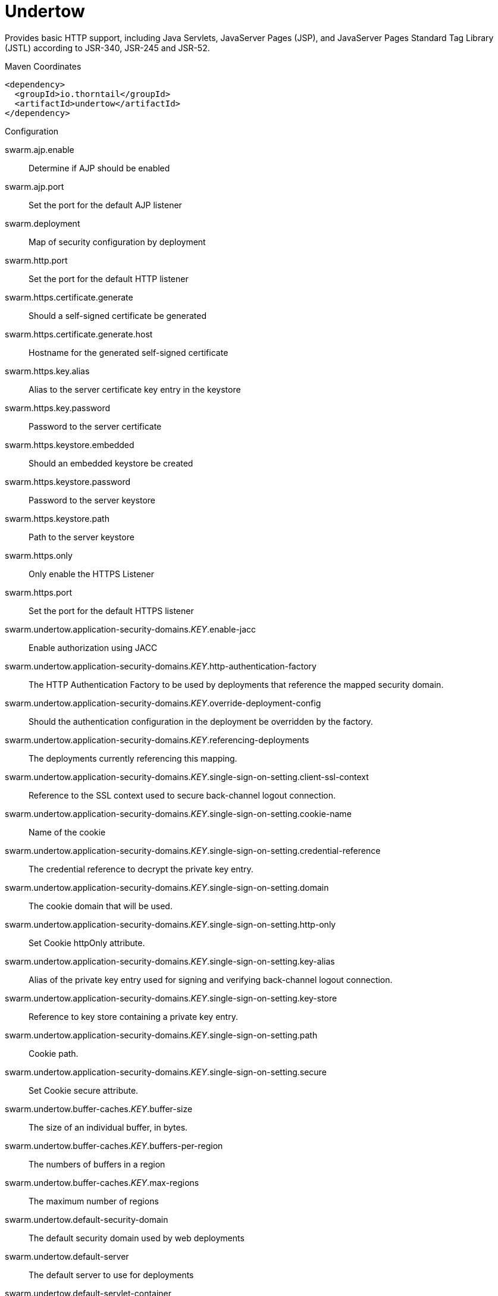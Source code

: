 = Undertow

Provides basic HTTP support, including Java Servlets, JavaServer Pages (JSP),
and JavaServer Pages Standard Tag Library (JSTL) according to JSR-340, JSR-245
and JSR-52.


.Maven Coordinates
[source,xml]
----
<dependency>
  <groupId>io.thorntail</groupId>
  <artifactId>undertow</artifactId>
</dependency>
----

.Configuration

swarm.ajp.enable:: 
Determine if AJP should be enabled

swarm.ajp.port:: 
Set the port for the default AJP listener

swarm.deployment:: 
Map of security configuration by deployment

swarm.http.port:: 
Set the port for the default HTTP listener

swarm.https.certificate.generate:: 
Should a self-signed certificate be generated

swarm.https.certificate.generate.host:: 
Hostname for the generated self-signed certificate

swarm.https.key.alias:: 
Alias to the server certificate key entry in the keystore

swarm.https.key.password:: 
Password to the server certificate

swarm.https.keystore.embedded:: 
Should an embedded keystore be created

swarm.https.keystore.password:: 
Password to the server keystore

swarm.https.keystore.path:: 
Path to the server keystore

swarm.https.only:: 
Only enable the HTTPS  Listener

swarm.https.port:: 
Set the port for the default HTTPS listener

swarm.undertow.application-security-domains._KEY_.enable-jacc:: 
Enable authorization using JACC

swarm.undertow.application-security-domains._KEY_.http-authentication-factory:: 
The HTTP Authentication Factory to be used by deployments that reference the mapped security domain.

swarm.undertow.application-security-domains._KEY_.override-deployment-config:: 
Should the authentication configuration in the deployment be overridden by the factory.

swarm.undertow.application-security-domains._KEY_.referencing-deployments:: 
The deployments currently referencing this mapping.

swarm.undertow.application-security-domains._KEY_.single-sign-on-setting.client-ssl-context:: 
Reference to the SSL context used to secure back-channel logout connection.

swarm.undertow.application-security-domains._KEY_.single-sign-on-setting.cookie-name:: 
Name of the cookie

swarm.undertow.application-security-domains._KEY_.single-sign-on-setting.credential-reference:: 
The credential reference to decrypt the private key entry.

swarm.undertow.application-security-domains._KEY_.single-sign-on-setting.domain:: 
The cookie domain that will be used.

swarm.undertow.application-security-domains._KEY_.single-sign-on-setting.http-only:: 
Set Cookie httpOnly attribute.

swarm.undertow.application-security-domains._KEY_.single-sign-on-setting.key-alias:: 
Alias of the private key entry used for signing and verifying back-channel logout connection.

swarm.undertow.application-security-domains._KEY_.single-sign-on-setting.key-store:: 
Reference to key store containing a private key entry.

swarm.undertow.application-security-domains._KEY_.single-sign-on-setting.path:: 
Cookie path.

swarm.undertow.application-security-domains._KEY_.single-sign-on-setting.secure:: 
Set Cookie secure attribute.

swarm.undertow.buffer-caches._KEY_.buffer-size:: 
The size of an individual buffer, in bytes.

swarm.undertow.buffer-caches._KEY_.buffers-per-region:: 
The numbers of buffers in a region

swarm.undertow.buffer-caches._KEY_.max-regions:: 
The maximum number of regions

swarm.undertow.default-security-domain:: 
The default security domain used by web deployments

swarm.undertow.default-server:: 
The default server to use for deployments

swarm.undertow.default-servlet-container:: 
The default servlet container to use for deployments

swarm.undertow.default-virtual-host:: 
The default virtual host to use for deployments

swarm.undertow.filter-configuration.custom-filters._KEY_.class-name:: 
Class name of HttpHandler

swarm.undertow.filter-configuration.custom-filters._KEY_.module:: 
Module name where class can be loaded from

swarm.undertow.filter-configuration.custom-filters._KEY_.parameters:: 
Filter parameters

swarm.undertow.filter-configuration.error-pages._KEY_.code:: 
Error page code

swarm.undertow.filter-configuration.error-pages._KEY_.path:: 
Error page path

swarm.undertow.filter-configuration.expression-filters._KEY_.expression:: 
The expression that defines the filter

swarm.undertow.filter-configuration.expression-filters._KEY_.module:: 
Module to use to load the filter definitions

swarm.undertow.filter-configuration.mod-clusters._KEY_.advertise-frequency:: 
The frequency (in milliseconds) that mod-cluster advertises itself on the network

swarm.undertow.filter-configuration.mod-clusters._KEY_.advertise-path:: 
The path that mod-cluster is registered under.

swarm.undertow.filter-configuration.mod-clusters._KEY_.advertise-protocol:: 
The protocol that is in use.

swarm.undertow.filter-configuration.mod-clusters._KEY_.advertise-socket-binding:: 
The multicast group and port that is used to advertise.

swarm.undertow.filter-configuration.mod-clusters._KEY_.balancers._KEY_.max-attempts:: 
The number of attempts to send the request to a backend server

swarm.undertow.filter-configuration.mod-clusters._KEY_.balancers._KEY_.nodes._KEY_.aliases:: 
The nodes aliases

swarm.undertow.filter-configuration.mod-clusters._KEY_.balancers._KEY_.nodes._KEY_.cache-connections:: 
The number of connections to keep alive indefinitely

swarm.undertow.filter-configuration.mod-clusters._KEY_.balancers._KEY_.nodes._KEY_.contexts._KEY_.requests:: 
The number of requests against this context

swarm.undertow.filter-configuration.mod-clusters._KEY_.balancers._KEY_.nodes._KEY_.contexts._KEY_.status:: 
The status of this context

swarm.undertow.filter-configuration.mod-clusters._KEY_.balancers._KEY_.nodes._KEY_.elected:: 
The elected count

swarm.undertow.filter-configuration.mod-clusters._KEY_.balancers._KEY_.nodes._KEY_.flush-packets:: 
If received data should be immediately flushed

swarm.undertow.filter-configuration.mod-clusters._KEY_.balancers._KEY_.nodes._KEY_.load:: 
The current load of this node

swarm.undertow.filter-configuration.mod-clusters._KEY_.balancers._KEY_.nodes._KEY_.load-balancing-group:: 
The load balancing group this node belongs to

swarm.undertow.filter-configuration.mod-clusters._KEY_.balancers._KEY_.nodes._KEY_.max-connections:: 
The maximum number of connections per IO thread

swarm.undertow.filter-configuration.mod-clusters._KEY_.balancers._KEY_.nodes._KEY_.open-connections:: 
The current number of open connections

swarm.undertow.filter-configuration.mod-clusters._KEY_.balancers._KEY_.nodes._KEY_.ping:: 
The nodes ping

swarm.undertow.filter-configuration.mod-clusters._KEY_.balancers._KEY_.nodes._KEY_.queue-new-requests:: 
If a request is received and there is no worker immediately available should it be queued

swarm.undertow.filter-configuration.mod-clusters._KEY_.balancers._KEY_.nodes._KEY_.read:: 
The number of bytes read from the node

swarm.undertow.filter-configuration.mod-clusters._KEY_.balancers._KEY_.nodes._KEY_.request-queue-size:: 
The size of the request queue

swarm.undertow.filter-configuration.mod-clusters._KEY_.balancers._KEY_.nodes._KEY_.status:: 
The current status of this node

swarm.undertow.filter-configuration.mod-clusters._KEY_.balancers._KEY_.nodes._KEY_.timeout:: 
The request timeout

swarm.undertow.filter-configuration.mod-clusters._KEY_.balancers._KEY_.nodes._KEY_.ttl:: 
The time connections will stay alive with no requests before being closed, if the number of connections is larger than cache-connections

swarm.undertow.filter-configuration.mod-clusters._KEY_.balancers._KEY_.nodes._KEY_.uri:: 
The URI that the load balancer uses to connect to the node

swarm.undertow.filter-configuration.mod-clusters._KEY_.balancers._KEY_.nodes._KEY_.written:: 
The number of bytes transferred to the node

swarm.undertow.filter-configuration.mod-clusters._KEY_.balancers._KEY_.sticky-session:: 
If sticky sessions are enabled

swarm.undertow.filter-configuration.mod-clusters._KEY_.balancers._KEY_.sticky-session-cookie:: 
The session cookie name

swarm.undertow.filter-configuration.mod-clusters._KEY_.balancers._KEY_.sticky-session-force:: 
If this is true then an error will be returned if the request cannot be routed to the sticky node, otherwise it will be routed to another node

swarm.undertow.filter-configuration.mod-clusters._KEY_.balancers._KEY_.sticky-session-path:: 
The path of the sticky session cookie

swarm.undertow.filter-configuration.mod-clusters._KEY_.balancers._KEY_.sticky-session-remove:: 
Remove the session cookie if the request cannot be routed to the correct host

swarm.undertow.filter-configuration.mod-clusters._KEY_.balancers._KEY_.wait-worker:: 
The number of seconds to wait for an available worker

swarm.undertow.filter-configuration.mod-clusters._KEY_.broken-node-timeout:: 
The amount of time that must elapse before a broken node is removed from the table

swarm.undertow.filter-configuration.mod-clusters._KEY_.cached-connections-per-thread:: 
The number of connections that will be kept alive indefinitely

swarm.undertow.filter-configuration.mod-clusters._KEY_.connection-idle-timeout:: 
The amount of time a connection can be idle before it will be closed. Connections will not time out once the pool size is down to the configured minimum (as configured by cached-connections-per-thread)

swarm.undertow.filter-configuration.mod-clusters._KEY_.connections-per-thread:: 
The number of connections that will be maintained to backend servers, per IO thread.

swarm.undertow.filter-configuration.mod-clusters._KEY_.enable-http2:: 
If the load balancer should attempt to upgrade back end connections to HTTP2. If HTTP2 is not supported HTTP or HTTPS will be used as normal

swarm.undertow.filter-configuration.mod-clusters._KEY_.failover-strategy:: 
Determines how a failover node is chosen, in the event that the node to which a session has affinity is not available.

swarm.undertow.filter-configuration.mod-clusters._KEY_.health-check-interval:: 
The frequency of health check pings to backend nodes

swarm.undertow.filter-configuration.mod-clusters._KEY_.http2-enable-push:: 
If push should be enabled for HTTP/2 connections

swarm.undertow.filter-configuration.mod-clusters._KEY_.http2-header-table-size:: 
The size of the header table used for HPACK compression, in bytes. This amount of memory will be allocated per connection for compression. Larger values use more memory but may give better compression.

swarm.undertow.filter-configuration.mod-clusters._KEY_.http2-initial-window-size:: 
The flow control window size that controls how quickly the client can send data to the server

swarm.undertow.filter-configuration.mod-clusters._KEY_.http2-max-concurrent-streams:: 
The maximum number of HTTP/2 streams that can be active at any time on a single connection

swarm.undertow.filter-configuration.mod-clusters._KEY_.http2-max-frame-size:: 
The max HTTP/2 frame size

swarm.undertow.filter-configuration.mod-clusters._KEY_.http2-max-header-list-size:: 
The maximum size of request headers the server is prepared to accept

swarm.undertow.filter-configuration.mod-clusters._KEY_.management-access-predicate:: 
A predicate that is applied to incoming requests to determine if they can perform mod cluster management commands. Provides additional security on top of what is provided by limiting management to requests that originate from the management-socket-binding

swarm.undertow.filter-configuration.mod-clusters._KEY_.management-socket-binding:: 
The socket binding of the mod_cluster management address and port. When using mod_cluster two HTTP listeners should be defined, a public one to handle requests, and one bound to the internal network to handle mod cluster commands. This socket binding should correspond to the internal listener, and should not be publicly accessible.

swarm.undertow.filter-configuration.mod-clusters._KEY_.max-ajp-packet-size:: 
The maximum size for AJP packets. Increasing this will allow AJP to work for requests/responses that have a large amount of headers. This is an advanced option, and must be the same between load balancers and backend servers.

swarm.undertow.filter-configuration.mod-clusters._KEY_.max-request-time:: 
The max amount of time that a request to a backend node can take before it is killed

swarm.undertow.filter-configuration.mod-clusters._KEY_.max-retries:: 
The number of times to attempt to retry a request if it fails. Note that if a request is not considered idempotent then it will only be retried if the proxy can be sure it was not sent to the backend server).

swarm.undertow.filter-configuration.mod-clusters._KEY_.request-queue-size:: 
The number of requests that can be queued if the connection pool is full before requests are rejected with a 503

swarm.undertow.filter-configuration.mod-clusters._KEY_.security-key:: 
The security key that is used for the mod-cluster group. All members must use the same security key.

swarm.undertow.filter-configuration.mod-clusters._KEY_.security-realm:: 
The security realm that provides the SSL configuration

swarm.undertow.filter-configuration.mod-clusters._KEY_.ssl-context:: 
Reference to the SSLContext to be used by this filter.

swarm.undertow.filter-configuration.mod-clusters._KEY_.use-alias:: 
If an alias check is performed

swarm.undertow.filter-configuration.mod-clusters._KEY_.worker:: 
The XNIO worker that is used to send the advertise notifications

swarm.undertow.filter-configuration.request-limits._KEY_.max-concurrent-requests:: 
Maximum number of concurrent requests

swarm.undertow.filter-configuration.request-limits._KEY_.queue-size:: 
Number of requests to queue before they start being rejected

swarm.undertow.filter-configuration.response-headers._KEY_.header-name:: 
Header name

swarm.undertow.filter-configuration.response-headers._KEY_.header-value:: 
Value for header

swarm.undertow.filter-configuration.rewrites._KEY_.redirect:: 
If this is true then a redirect will be done instead of a rewrite

swarm.undertow.filter-configuration.rewrites._KEY_.target:: 
The expression that defines the target. If you are redirecting to a constant target put single quotes around the value

swarm.undertow.handler-configuration.files._KEY_.cache-buffer-size:: 
Size of the buffers, in bytes.

swarm.undertow.handler-configuration.files._KEY_.cache-buffers:: 
Number of buffers

swarm.undertow.handler-configuration.files._KEY_.case-sensitive:: 
Use case sensitive file handling

swarm.undertow.handler-configuration.files._KEY_.directory-listing:: 
Enable directory listing?

swarm.undertow.handler-configuration.files._KEY_.follow-symlink:: 
Enable following symbolic links

swarm.undertow.handler-configuration.files._KEY_.path:: 
Path on filesystem from where file handler will serve resources

swarm.undertow.handler-configuration.files._KEY_.safe-symlink-paths:: 
Paths that are safe to be targets of symbolic links

swarm.undertow.handler-configuration.reverse-proxies._KEY_.cached-connections-per-thread:: 
The number of connections that will be kept alive indefinitely

swarm.undertow.handler-configuration.reverse-proxies._KEY_.connection-idle-timeout:: 
The amount of time a connection can be idle before it will be closed. Connections will not time out once the pool size is down to the configured minimum (as configured by cached-connections-per-thread)

swarm.undertow.handler-configuration.reverse-proxies._KEY_.connections-per-thread:: 
The number of connections that will be maintained to backend servers, per IO thread.

swarm.undertow.handler-configuration.reverse-proxies._KEY_.hosts._KEY_.enable-http2:: 
If this is true then the proxy will attempt to use HTTP/2 to connect to the backend. If it is not supported it will fall back to HTTP/1.1/

swarm.undertow.handler-configuration.reverse-proxies._KEY_.hosts._KEY_.instance-id:: 
The instance id (aka JVM route) that will be used to enable sticky sessions

swarm.undertow.handler-configuration.reverse-proxies._KEY_.hosts._KEY_.outbound-socket-binding:: 
Outbound socket binding for this host

swarm.undertow.handler-configuration.reverse-proxies._KEY_.hosts._KEY_.path:: 
Optional path if host is using non root resource

swarm.undertow.handler-configuration.reverse-proxies._KEY_.hosts._KEY_.scheme:: 
What kind of scheme is used

swarm.undertow.handler-configuration.reverse-proxies._KEY_.hosts._KEY_.security-realm:: 
The security realm that provides the SSL configuration for the connection to the host

swarm.undertow.handler-configuration.reverse-proxies._KEY_.hosts._KEY_.ssl-context:: 
Reference to the SSLContext to be used by this handler.

swarm.undertow.handler-configuration.reverse-proxies._KEY_.max-request-time:: 
The maximum time that a proxy request can be active for, before being killed

swarm.undertow.handler-configuration.reverse-proxies._KEY_.max-retries:: 
The number of times to attempt to retry a request if it fails. Note that if a request is not considered idempotent then it will only be retried if the proxy can be sure it was not sent to the backend server).

swarm.undertow.handler-configuration.reverse-proxies._KEY_.problem-server-retry:: 
Time in seconds to wait before attempting to reconnect to a server that is down

swarm.undertow.handler-configuration.reverse-proxies._KEY_.request-queue-size:: 
The number of requests that can be queued if the connection pool is full before requests are rejected with a 503

swarm.undertow.handler-configuration.reverse-proxies._KEY_.session-cookie-names:: 
Comma separated list of session cookie names. Generally this will just be JSESSIONID.

swarm.undertow.instance-id:: 
The cluster instance id

swarm.undertow.servers._KEY_.ajp-listeners._KEY_.allow-encoded-slash:: 
If a request comes in with encoded / characters (i.e. %2F), will these be decoded.

swarm.undertow.servers._KEY_.ajp-listeners._KEY_.allow-equals-in-cookie-value:: 
If this is true then Undertow will allow non-escaped equals characters in unquoted cookie values. Unquoted cookie values may not contain equals characters. If present the value ends before the equals sign. The remainder of the cookie value will be dropped.

swarm.undertow.servers._KEY_.ajp-listeners._KEY_.always-set-keep-alive:: 
If this is true then a Connection: keep-alive header will be added to responses, even when it is not strictly required by the specification.

swarm.undertow.servers._KEY_.ajp-listeners._KEY_.buffer-pipelined-data:: 
If we should buffer pipelined requests.

swarm.undertow.servers._KEY_.ajp-listeners._KEY_.buffer-pool:: 
The listeners buffer pool

swarm.undertow.servers._KEY_.ajp-listeners._KEY_.bytes-received:: 
The number of bytes that have been received by this listener

swarm.undertow.servers._KEY_.ajp-listeners._KEY_.bytes-sent:: 
The number of bytes that have been sent out on this listener

swarm.undertow.servers._KEY_.ajp-listeners._KEY_.decode-url:: 
If this is true then the parser will decode the URL and query parameters using the selected character encoding (UTF-8 by default). If this is false they will not be decoded. This will allow a later handler to decode them into whatever charset is desired.

swarm.undertow.servers._KEY_.ajp-listeners._KEY_.disallowed-methods:: 
A comma separated list of HTTP methods that are not allowed

swarm.undertow.servers._KEY_.ajp-listeners._KEY_.error-count:: 
The number of 500 responses that have been sent by this listener

swarm.undertow.servers._KEY_.ajp-listeners._KEY_.max-ajp-packet-size:: 
The maximum supported size of AJP packets. If this is modified it has to be increased on the load balancer and the backend server.

swarm.undertow.servers._KEY_.ajp-listeners._KEY_.max-buffered-request-size:: 
Maximum size of a buffered request, in bytes. Requests are not usually buffered, the most common case is when performing SSL renegotiation for a POST request, and the post data must be fully buffered in order to perform the renegotiation.

swarm.undertow.servers._KEY_.ajp-listeners._KEY_.max-connections:: 
The maximum number of concurrent connections. Only values greater than 0 are allowed. For unlimited connections simply undefine this attribute value.

swarm.undertow.servers._KEY_.ajp-listeners._KEY_.max-cookies:: 
The maximum number of cookies that will be parsed. This is used to protect against hash vulnerabilities.

swarm.undertow.servers._KEY_.ajp-listeners._KEY_.max-header-size:: 
The maximum size of a http request header, in bytes.

swarm.undertow.servers._KEY_.ajp-listeners._KEY_.max-headers:: 
The maximum number of headers that will be parsed. This is used to protect against hash vulnerabilities.

swarm.undertow.servers._KEY_.ajp-listeners._KEY_.max-parameters:: 
The maximum number of parameters that will be parsed. This is used to protect against hash vulnerabilities. This applies to both query parameters, and to POST data, but is not cumulative (i.e. you can potentially have max parameters * 2 total parameters).

swarm.undertow.servers._KEY_.ajp-listeners._KEY_.max-post-size:: 
The maximum size of a post that will be accepted, in bytes.

swarm.undertow.servers._KEY_.ajp-listeners._KEY_.max-processing-time:: 
The maximum processing time taken by a request on this listener

swarm.undertow.servers._KEY_.ajp-listeners._KEY_.no-request-timeout:: 
The length of time in milliseconds that the connection can be idle before it is closed by the container.

swarm.undertow.servers._KEY_.ajp-listeners._KEY_.processing-time:: 
The total processing time of all requests handed by this listener

swarm.undertow.servers._KEY_.ajp-listeners._KEY_.read-timeout:: 
Configure a read timeout for a socket, in milliseconds.  If the given amount of time elapses without a successful read taking place, the socket's next read will throw a {@link ReadTimeoutException}.

swarm.undertow.servers._KEY_.ajp-listeners._KEY_.receive-buffer:: 
The receive buffer size, in bytes.

swarm.undertow.servers._KEY_.ajp-listeners._KEY_.record-request-start-time:: 
If this is true then Undertow will record the request start time, to allow for request time to be logged. This has a small but measurable performance impact

swarm.undertow.servers._KEY_.ajp-listeners._KEY_.redirect-socket:: 
If this listener is supporting non-SSL requests, and a request is received for which a matching <security-constraint> requires SSL transport, undertow will automatically redirect the request to the socket binding port specified here.

swarm.undertow.servers._KEY_.ajp-listeners._KEY_.request-count:: 
The number of requests this listener has served

swarm.undertow.servers._KEY_.ajp-listeners._KEY_.request-parse-timeout:: 
The maximum amount of time (in milliseconds) that can be spent parsing the request

swarm.undertow.servers._KEY_.ajp-listeners._KEY_.resolve-peer-address:: 
Enables host dns lookup

swarm.undertow.servers._KEY_.ajp-listeners._KEY_.rfc6265-cookie-validation:: 
If cookies should be validated to ensure they comply with RFC6265.

swarm.undertow.servers._KEY_.ajp-listeners._KEY_.scheme:: 
The listener scheme, can be HTTP or HTTPS. By default the scheme will be taken from the incoming AJP request.

swarm.undertow.servers._KEY_.ajp-listeners._KEY_.secure:: 
If this is true then requests that originate from this listener are marked as secure, even if the request is not using HTTPS.

swarm.undertow.servers._KEY_.ajp-listeners._KEY_.send-buffer:: 
The send buffer size, in bytes.

swarm.undertow.servers._KEY_.ajp-listeners._KEY_.socket-binding:: 
The listener socket binding

swarm.undertow.servers._KEY_.ajp-listeners._KEY_.tcp-backlog:: 
Configure a server with the specified backlog.

swarm.undertow.servers._KEY_.ajp-listeners._KEY_.tcp-keep-alive:: 
Configure a channel to send TCP keep-alive messages in an implementation-dependent manner.

swarm.undertow.servers._KEY_.ajp-listeners._KEY_.url-charset:: 
URL charset

swarm.undertow.servers._KEY_.ajp-listeners._KEY_.worker:: 
The listeners XNIO worker

swarm.undertow.servers._KEY_.ajp-listeners._KEY_.write-timeout:: 
Configure a write timeout for a socket, in milliseconds.  If the given amount of time elapses without a successful write taking place, the socket's next write will throw a {@link WriteTimeoutException}.

swarm.undertow.servers._KEY_.default-host:: 
The servers default virtual host

swarm.undertow.servers._KEY_.hosts._KEY_.access-log-setting.directory:: 
Directory in which to save logs

swarm.undertow.servers._KEY_.hosts._KEY_.access-log-setting.extended:: 
If the log uses the extended log file format

swarm.undertow.servers._KEY_.hosts._KEY_.access-log-setting.pattern:: 
The access log pattern.

swarm.undertow.servers._KEY_.hosts._KEY_.access-log-setting.predicate:: 
Predicate that determines if the request should be logged

swarm.undertow.servers._KEY_.hosts._KEY_.access-log-setting.prefix:: 
Prefix for the log file name.

swarm.undertow.servers._KEY_.hosts._KEY_.access-log-setting.relative-to:: 
The directory the path is relative to

swarm.undertow.servers._KEY_.hosts._KEY_.access-log-setting.rotate:: 
Rotate the access log every day.

swarm.undertow.servers._KEY_.hosts._KEY_.access-log-setting.suffix:: 
Suffix for the log file name.

swarm.undertow.servers._KEY_.hosts._KEY_.access-log-setting.use-server-log:: 
If the log should be written to the server log, rather than a separate file.

swarm.undertow.servers._KEY_.hosts._KEY_.access-log-setting.worker:: 
Name of the worker to use for logging

swarm.undertow.servers._KEY_.hosts._KEY_.alias:: 
Aliases for the host

swarm.undertow.servers._KEY_.hosts._KEY_.default-response-code:: 
If set, this will be response code sent back in case requested context does not exist on server.

swarm.undertow.servers._KEY_.hosts._KEY_.default-web-module:: 
Default web module

swarm.undertow.servers._KEY_.hosts._KEY_.disable-console-redirect:: 
if set to true, /console redirect wont be enabled for this host, default is false

swarm.undertow.servers._KEY_.hosts._KEY_.filter-refs._KEY_.predicate:: 
Predicates provide a simple way of making a true/false decision  based on an exchange. Many handlers have a requirement that they be applied conditionally, and predicates provide a general way to specify a condition.

swarm.undertow.servers._KEY_.hosts._KEY_.filter-refs._KEY_.priority:: 
Defines filter order, it should be set to 1 or more, higher number instructs server to be included earlier in handler chain than others under same context.

swarm.undertow.servers._KEY_.hosts._KEY_.http-invoker-setting.http-authentication-factory:: 
The HTTP authentication factory to use for authentication

swarm.undertow.servers._KEY_.hosts._KEY_.http-invoker-setting.path:: 
The path that the services are installed under

swarm.undertow.servers._KEY_.hosts._KEY_.http-invoker-setting.security-realm:: 
The legacy security realm to use for authentication

swarm.undertow.servers._KEY_.hosts._KEY_.locations._KEY_.filter-refs._KEY_.predicate:: 
Predicates provide a simple way of making a true/false decision  based on an exchange. Many handlers have a requirement that they be applied conditionally, and predicates provide a general way to specify a condition.

swarm.undertow.servers._KEY_.hosts._KEY_.locations._KEY_.filter-refs._KEY_.priority:: 
Defines filter order, it should be set to 1 or more, higher number instructs server to be included earlier in handler chain than others under same context.

swarm.undertow.servers._KEY_.hosts._KEY_.locations._KEY_.handler:: 
Default handler for this location

swarm.undertow.servers._KEY_.hosts._KEY_.single-sign-on-setting.cookie-name:: 
Name of the cookie

swarm.undertow.servers._KEY_.hosts._KEY_.single-sign-on-setting.domain:: 
The cookie domain that will be used.

swarm.undertow.servers._KEY_.hosts._KEY_.single-sign-on-setting.http-only:: 
Set Cookie httpOnly attribute.

swarm.undertow.servers._KEY_.hosts._KEY_.single-sign-on-setting.path:: 
Cookie path.

swarm.undertow.servers._KEY_.hosts._KEY_.single-sign-on-setting.secure:: 
Set Cookie secure attribute.

swarm.undertow.servers._KEY_.http-listeners._KEY_.allow-encoded-slash:: 
If a request comes in with encoded / characters (i.e. %2F), will these be decoded.

swarm.undertow.servers._KEY_.http-listeners._KEY_.allow-equals-in-cookie-value:: 
If this is true then Undertow will allow non-escaped equals characters in unquoted cookie values. Unquoted cookie values may not contain equals characters. If present the value ends before the equals sign. The remainder of the cookie value will be dropped.

swarm.undertow.servers._KEY_.http-listeners._KEY_.always-set-keep-alive:: 
If this is true then a Connection: keep-alive header will be added to responses, even when it is not strictly required by the specification.

swarm.undertow.servers._KEY_.http-listeners._KEY_.buffer-pipelined-data:: 
If we should buffer pipelined requests.

swarm.undertow.servers._KEY_.http-listeners._KEY_.buffer-pool:: 
The listeners buffer pool

swarm.undertow.servers._KEY_.http-listeners._KEY_.bytes-received:: 
The number of bytes that have been received by this listener

swarm.undertow.servers._KEY_.http-listeners._KEY_.bytes-sent:: 
The number of bytes that have been sent out on this listener

swarm.undertow.servers._KEY_.http-listeners._KEY_.certificate-forwarding:: 
If certificate forwarding should be enabled. If this is enabled then the listener will take the certificate from the SSL_CLIENT_CERT attribute. This should only be enabled if behind a proxy, and the proxy is configured to always set these headers.

swarm.undertow.servers._KEY_.http-listeners._KEY_.decode-url:: 
If this is true then the parser will decode the URL and query parameters using the selected character encoding (UTF-8 by default). If this is false they will not be decoded. This will allow a later handler to decode them into whatever charset is desired.

swarm.undertow.servers._KEY_.http-listeners._KEY_.disallowed-methods:: 
A comma separated list of HTTP methods that are not allowed

swarm.undertow.servers._KEY_.http-listeners._KEY_.enable-http2:: 
Enables HTTP2 support for this listener

swarm.undertow.servers._KEY_.http-listeners._KEY_.error-count:: 
The number of 500 responses that have been sent by this listener

swarm.undertow.servers._KEY_.http-listeners._KEY_.http2-enable-push:: 
If server push is enabled for this connection

swarm.undertow.servers._KEY_.http-listeners._KEY_.http2-header-table-size:: 
The size of the header table used for HPACK compression, in bytes. This amount of memory will be allocated per connection for compression. Larger values use more memory but may give better compression.

swarm.undertow.servers._KEY_.http-listeners._KEY_.http2-initial-window-size:: 
The flow control window size that controls how quickly the client can send data to the server

swarm.undertow.servers._KEY_.http-listeners._KEY_.http2-max-concurrent-streams:: 
The maximum number of HTTP/2 streams that can be active at any time on a single connection

swarm.undertow.servers._KEY_.http-listeners._KEY_.http2-max-frame-size:: 
The max HTTP/2 frame size

swarm.undertow.servers._KEY_.http-listeners._KEY_.http2-max-header-list-size:: 
The maximum size of request headers the server is prepared to accept

swarm.undertow.servers._KEY_.http-listeners._KEY_.max-buffered-request-size:: 
Maximum size of a buffered request, in bytes. Requests are not usually buffered, the most common case is when performing SSL renegotiation for a POST request, and the post data must be fully buffered in order to perform the renegotiation.

swarm.undertow.servers._KEY_.http-listeners._KEY_.max-connections:: 
The maximum number of concurrent connections. Only values greater than 0 are allowed. For unlimited connections simply undefine this attribute value.

swarm.undertow.servers._KEY_.http-listeners._KEY_.max-cookies:: 
The maximum number of cookies that will be parsed. This is used to protect against hash vulnerabilities.

swarm.undertow.servers._KEY_.http-listeners._KEY_.max-header-size:: 
The maximum size of a http request header, in bytes.

swarm.undertow.servers._KEY_.http-listeners._KEY_.max-headers:: 
The maximum number of headers that will be parsed. This is used to protect against hash vulnerabilities.

swarm.undertow.servers._KEY_.http-listeners._KEY_.max-parameters:: 
The maximum number of parameters that will be parsed. This is used to protect against hash vulnerabilities. This applies to both query parameters, and to POST data, but is not cumulative (i.e. you can potentially have max parameters * 2 total parameters).

swarm.undertow.servers._KEY_.http-listeners._KEY_.max-post-size:: 
The maximum size of a post that will be accepted, in bytes.

swarm.undertow.servers._KEY_.http-listeners._KEY_.max-processing-time:: 
The maximum processing time taken by a request on this listener

swarm.undertow.servers._KEY_.http-listeners._KEY_.no-request-timeout:: 
The length of time in milliseconds that the connection can be idle before it is closed by the container.

swarm.undertow.servers._KEY_.http-listeners._KEY_.processing-time:: 
The total processing time of all requests handed by this listener

swarm.undertow.servers._KEY_.http-listeners._KEY_.proxy-address-forwarding:: 
Enables  handling of x-forwarded-host header (and other x-forwarded-* headers) and use this header information to set the remote address. This should only be used behind a trusted proxy that sets these headers otherwise a remote user can spoof their IP address.

swarm.undertow.servers._KEY_.http-listeners._KEY_.read-timeout:: 
Configure a read timeout for a socket, in milliseconds.  If the given amount of time elapses without a successful read taking place, the socket's next read will throw a {@link ReadTimeoutException}.

swarm.undertow.servers._KEY_.http-listeners._KEY_.receive-buffer:: 
The receive buffer size, in bytes.

swarm.undertow.servers._KEY_.http-listeners._KEY_.record-request-start-time:: 
If this is true then Undertow will record the request start time, to allow for request time to be logged. This has a small but measurable performance impact

swarm.undertow.servers._KEY_.http-listeners._KEY_.redirect-socket:: 
If this listener is supporting non-SSL requests, and a request is received for which a matching <security-constraint> requires SSL transport, undertow will automatically redirect the request to the socket binding port specified here.

swarm.undertow.servers._KEY_.http-listeners._KEY_.request-count:: 
The number of requests this listener has served

swarm.undertow.servers._KEY_.http-listeners._KEY_.request-parse-timeout:: 
The maximum amount of time (in milliseconds) that can be spent parsing the request

swarm.undertow.servers._KEY_.http-listeners._KEY_.require-host-http11:: 
Require that all HTTP/1.1 requests have a 'Host' header, as per the RFC. IF the request does not include this header it will be rejected with a 403.

swarm.undertow.servers._KEY_.http-listeners._KEY_.resolve-peer-address:: 
Enables host dns lookup

swarm.undertow.servers._KEY_.http-listeners._KEY_.rfc6265-cookie-validation:: 
If cookies should be validated to ensure they comply with RFC6265.

swarm.undertow.servers._KEY_.http-listeners._KEY_.secure:: 
If this is true then requests that originate from this listener are marked as secure, even if the request is not using HTTPS.

swarm.undertow.servers._KEY_.http-listeners._KEY_.send-buffer:: 
The send buffer size, in bytes.

swarm.undertow.servers._KEY_.http-listeners._KEY_.socket-binding:: 
The listener socket binding

swarm.undertow.servers._KEY_.http-listeners._KEY_.tcp-backlog:: 
Configure a server with the specified backlog.

swarm.undertow.servers._KEY_.http-listeners._KEY_.tcp-keep-alive:: 
Configure a channel to send TCP keep-alive messages in an implementation-dependent manner.

swarm.undertow.servers._KEY_.http-listeners._KEY_.url-charset:: 
URL charset

swarm.undertow.servers._KEY_.http-listeners._KEY_.worker:: 
The listeners XNIO worker

swarm.undertow.servers._KEY_.http-listeners._KEY_.write-timeout:: 
Configure a write timeout for a socket, in milliseconds.  If the given amount of time elapses without a successful write taking place, the socket's next write will throw a {@link WriteTimeoutException}.

swarm.undertow.servers._KEY_.https-listeners._KEY_.allow-encoded-slash:: 
If a request comes in with encoded / characters (i.e. %2F), will these be decoded.

swarm.undertow.servers._KEY_.https-listeners._KEY_.allow-equals-in-cookie-value:: 
If this is true then Undertow will allow non-escaped equals characters in unquoted cookie values. Unquoted cookie values may not contain equals characters. If present the value ends before the equals sign. The remainder of the cookie value will be dropped.

swarm.undertow.servers._KEY_.https-listeners._KEY_.always-set-keep-alive:: 
If this is true then a Connection: keep-alive header will be added to responses, even when it is not strictly required by the specification.

swarm.undertow.servers._KEY_.https-listeners._KEY_.buffer-pipelined-data:: 
If we should buffer pipelined requests.

swarm.undertow.servers._KEY_.https-listeners._KEY_.buffer-pool:: 
The listeners buffer pool

swarm.undertow.servers._KEY_.https-listeners._KEY_.bytes-received:: 
The number of bytes that have been received by this listener

swarm.undertow.servers._KEY_.https-listeners._KEY_.bytes-sent:: 
The number of bytes that have been sent out on this listener

swarm.undertow.servers._KEY_.https-listeners._KEY_.certificate-forwarding:: 
If certificate forwarding should be enabled. If this is enabled then the listener will take the certificate from the SSL_CLIENT_CERT attribute. This should only be enabled if behind a proxy, and the proxy is configured to always set these headers.

swarm.undertow.servers._KEY_.https-listeners._KEY_.decode-url:: 
If this is true then the parser will decode the URL and query parameters using the selected character encoding (UTF-8 by default). If this is false they will not be decoded. This will allow a later handler to decode them into whatever charset is desired.

swarm.undertow.servers._KEY_.https-listeners._KEY_.disallowed-methods:: 
A comma separated list of HTTP methods that are not allowed

swarm.undertow.servers._KEY_.https-listeners._KEY_.enable-http2:: 
Enables HTTP2 support for this listener

swarm.undertow.servers._KEY_.https-listeners._KEY_.enabled-cipher-suites:: 
Configures Enabled SSL ciphers

swarm.undertow.servers._KEY_.https-listeners._KEY_.enabled-protocols:: 
Configures SSL protocols

swarm.undertow.servers._KEY_.https-listeners._KEY_.error-count:: 
The number of 500 responses that have been sent by this listener

swarm.undertow.servers._KEY_.https-listeners._KEY_.http2-enable-push:: 
If server push is enabled for this connection

swarm.undertow.servers._KEY_.https-listeners._KEY_.http2-header-table-size:: 
The size of the header table used for HPACK compression, in bytes. This amount of memory will be allocated per connection for compression. Larger values use more memory but may give better compression.

swarm.undertow.servers._KEY_.https-listeners._KEY_.http2-initial-window-size:: 
The flow control window size that controls how quickly the client can send data to the server

swarm.undertow.servers._KEY_.https-listeners._KEY_.http2-max-concurrent-streams:: 
The maximum number of HTTP/2 streams that can be active at any time on a single connection

swarm.undertow.servers._KEY_.https-listeners._KEY_.http2-max-frame-size:: 
The max HTTP/2 frame size

swarm.undertow.servers._KEY_.https-listeners._KEY_.http2-max-header-list-size:: 
The maximum size of request headers the server is prepared to accept

swarm.undertow.servers._KEY_.https-listeners._KEY_.max-buffered-request-size:: 
Maximum size of a buffered request, in bytes. Requests are not usually buffered, the most common case is when performing SSL renegotiation for a POST request, and the post data must be fully buffered in order to perform the renegotiation.

swarm.undertow.servers._KEY_.https-listeners._KEY_.max-connections:: 
The maximum number of concurrent connections. Only values greater than 0 are allowed. For unlimited connections simply undefine this attribute value.

swarm.undertow.servers._KEY_.https-listeners._KEY_.max-cookies:: 
The maximum number of cookies that will be parsed. This is used to protect against hash vulnerabilities.

swarm.undertow.servers._KEY_.https-listeners._KEY_.max-header-size:: 
The maximum size of a http request header, in bytes.

swarm.undertow.servers._KEY_.https-listeners._KEY_.max-headers:: 
The maximum number of headers that will be parsed. This is used to protect against hash vulnerabilities.

swarm.undertow.servers._KEY_.https-listeners._KEY_.max-parameters:: 
The maximum number of parameters that will be parsed. This is used to protect against hash vulnerabilities. This applies to both query parameters, and to POST data, but is not cumulative (i.e. you can potentially have max parameters * 2 total parameters).

swarm.undertow.servers._KEY_.https-listeners._KEY_.max-post-size:: 
The maximum size of a post that will be accepted, in bytes.

swarm.undertow.servers._KEY_.https-listeners._KEY_.max-processing-time:: 
The maximum processing time taken by a request on this listener

swarm.undertow.servers._KEY_.https-listeners._KEY_.no-request-timeout:: 
The length of time in milliseconds that the connection can be idle before it is closed by the container.

swarm.undertow.servers._KEY_.https-listeners._KEY_.processing-time:: 
The total processing time of all requests handed by this listener

swarm.undertow.servers._KEY_.https-listeners._KEY_.proxy-address-forwarding:: 
Enables  handling of x-forwarded-host header (and other x-forwarded-* headers) and use this header information to set the remote address. This should only be used behind a trusted proxy that sets these headers otherwise a remote user can spoof their IP address.

swarm.undertow.servers._KEY_.https-listeners._KEY_.read-timeout:: 
Configure a read timeout for a socket, in milliseconds.  If the given amount of time elapses without a successful read taking place, the socket's next read will throw a {@link ReadTimeoutException}.

swarm.undertow.servers._KEY_.https-listeners._KEY_.receive-buffer:: 
The receive buffer size, in bytes.

swarm.undertow.servers._KEY_.https-listeners._KEY_.record-request-start-time:: 
If this is true then Undertow will record the request start time, to allow for request time to be logged. This has a small but measurable performance impact

swarm.undertow.servers._KEY_.https-listeners._KEY_.request-count:: 
The number of requests this listener has served

swarm.undertow.servers._KEY_.https-listeners._KEY_.request-parse-timeout:: 
The maximum amount of time (in milliseconds) that can be spent parsing the request

swarm.undertow.servers._KEY_.https-listeners._KEY_.require-host-http11:: 
Require that all HTTP/1.1 requests have a 'Host' header, as per the RFC. IF the request does not include this header it will be rejected with a 403.

swarm.undertow.servers._KEY_.https-listeners._KEY_.resolve-peer-address:: 
Enables host dns lookup

swarm.undertow.servers._KEY_.https-listeners._KEY_.rfc6265-cookie-validation:: 
If cookies should be validated to ensure they comply with RFC6265.

swarm.undertow.servers._KEY_.https-listeners._KEY_.secure:: 
If this is true then requests that originate from this listener are marked as secure, even if the request is not using HTTPS.

swarm.undertow.servers._KEY_.https-listeners._KEY_.security-realm:: 
The listeners security realm

swarm.undertow.servers._KEY_.https-listeners._KEY_.send-buffer:: 
The send buffer size, in bytes.

swarm.undertow.servers._KEY_.https-listeners._KEY_.socket-binding:: 
The listener socket binding

swarm.undertow.servers._KEY_.https-listeners._KEY_.ssl-context:: 
Reference to the SSLContext to be used by this listener.

swarm.undertow.servers._KEY_.https-listeners._KEY_.ssl-session-cache-size:: 
The maximum number of active SSL sessions

swarm.undertow.servers._KEY_.https-listeners._KEY_.ssl-session-timeout:: 
The timeout for SSL sessions, in seconds

swarm.undertow.servers._KEY_.https-listeners._KEY_.tcp-backlog:: 
Configure a server with the specified backlog.

swarm.undertow.servers._KEY_.https-listeners._KEY_.tcp-keep-alive:: 
Configure a channel to send TCP keep-alive messages in an implementation-dependent manner.

swarm.undertow.servers._KEY_.https-listeners._KEY_.url-charset:: 
URL charset

swarm.undertow.servers._KEY_.https-listeners._KEY_.verify-client:: 
The desired SSL client authentication mode for SSL channels

swarm.undertow.servers._KEY_.https-listeners._KEY_.worker:: 
The listeners XNIO worker

swarm.undertow.servers._KEY_.https-listeners._KEY_.write-timeout:: 
Configure a write timeout for a socket, in milliseconds.  If the given amount of time elapses without a successful write taking place, the socket's next write will throw a {@link WriteTimeoutException}.

swarm.undertow.servers._KEY_.servlet-container:: 
The servers default servlet container

swarm.undertow.servlet-containers._KEY_.allow-non-standard-wrappers:: 
If true then request and response wrappers that do not extend the standard wrapper classes can be used

swarm.undertow.servlet-containers._KEY_.crawler-session-management-setting.session-timeout:: 
The session timeout for sessions that are owned by crawlers

swarm.undertow.servlet-containers._KEY_.crawler-session-management-setting.user-agents:: 
Regular expression that is used to match the user agent of a crawler

swarm.undertow.servlet-containers._KEY_.default-buffer-cache:: 
The buffer cache to use for caching static resources

swarm.undertow.servlet-containers._KEY_.default-encoding:: 
Default encoding to use for all deployed applications

swarm.undertow.servlet-containers._KEY_.default-session-timeout:: 
The default session timeout (in minutes) for all applications deployed in the container.

swarm.undertow.servlet-containers._KEY_.directory-listing:: 
If directory listing should be enabled for default servlets.

swarm.undertow.servlet-containers._KEY_.disable-caching-for-secured-pages:: 
If Undertow should set headers to disable caching for secured paged. Disabling this can cause security problems, as sensitive pages may be cached by an intermediary.

swarm.undertow.servlet-containers._KEY_.disable-file-watch-service:: 
If this is true then the file watch service will not be used to monitor exploded deployments for changes

swarm.undertow.servlet-containers._KEY_.disable-session-id-reuse:: 
If this is true then an unknown session ID will never be reused, and a new session id will be generated. If this is false then it will be re-used if and only if it is present in the session manager of another deployment, to allow the same session id to be shared between applications on the same server.

swarm.undertow.servlet-containers._KEY_.eager-filter-initialization:: 
If true undertow calls filter init() on deployment start rather than when first requested.

swarm.undertow.servlet-containers._KEY_.ignore-flush:: 
Ignore flushes on the servlet output stream. In most cases these just hurt performance for no good reason.

swarm.undertow.servlet-containers._KEY_.jsp-setting.check-interval:: 
Check interval for JSP updates using a background thread. This has no effect for most deployments where JSP change notifications are handled using the File System notification API. This only takes effect if the file watch service is disabled.

swarm.undertow.servlet-containers._KEY_.jsp-setting.development:: 
Enable Development mode which enables reloading JSP on-the-fly

swarm.undertow.servlet-containers._KEY_.jsp-setting.disabled:: 
Disable the JSP container.

swarm.undertow.servlet-containers._KEY_.jsp-setting.display-source-fragment:: 
When a runtime error occurs, attempts to display corresponding JSP source fragment

swarm.undertow.servlet-containers._KEY_.jsp-setting.dump-smap:: 
Write SMAP data to a file.

swarm.undertow.servlet-containers._KEY_.jsp-setting.error-on-use-bean-invalid-class-attribute:: 
Enable errors when using a bad class in useBean.

swarm.undertow.servlet-containers._KEY_.jsp-setting.generate-strings-as-char-arrays:: 
Generate String constants as char arrays.

swarm.undertow.servlet-containers._KEY_.jsp-setting.java-encoding:: 
Specify the encoding used for Java sources.

swarm.undertow.servlet-containers._KEY_.jsp-setting.keep-generated:: 
Keep the generated Servlets.

swarm.undertow.servlet-containers._KEY_.jsp-setting.mapped-file:: 
Map to the JSP source.

swarm.undertow.servlet-containers._KEY_.jsp-setting.modification-test-interval:: 
Minimum amount of time between two tests for updates, in seconds.

swarm.undertow.servlet-containers._KEY_.jsp-setting.optimize-scriptlets:: 
If JSP scriptlets should be optimised to remove string concatenation

swarm.undertow.servlet-containers._KEY_.jsp-setting.recompile-on-fail:: 
Retry failed JSP compilations on each request.

swarm.undertow.servlet-containers._KEY_.jsp-setting.scratch-dir:: 
Specify a different work directory.

swarm.undertow.servlet-containers._KEY_.jsp-setting.smap:: 
Enable SMAP.

swarm.undertow.servlet-containers._KEY_.jsp-setting.source-vm:: 
Source VM level for compilation.

swarm.undertow.servlet-containers._KEY_.jsp-setting.tag-pooling:: 
Enable tag pooling.

swarm.undertow.servlet-containers._KEY_.jsp-setting.target-vm:: 
Target VM level for compilation.

swarm.undertow.servlet-containers._KEY_.jsp-setting.trim-spaces:: 
Trim some spaces from the generated Servlet.

swarm.undertow.servlet-containers._KEY_.jsp-setting.xPowered-by:: 
Enable advertising the JSP engine in x-powered-by.

swarm.undertow.servlet-containers._KEY_.max-sessions:: 
The maximum number of sessions that can be active at one time

swarm.undertow.servlet-containers._KEY_.mime-mappings._KEY_.value:: 
The mime type for this mapping

swarm.undertow.servlet-containers._KEY_.persistent-sessions-setting.path:: 
The path to the persistent session data directory. If this is null sessions will be stored in memory

swarm.undertow.servlet-containers._KEY_.persistent-sessions-setting.relative-to:: 
The directory the path is relative to

swarm.undertow.servlet-containers._KEY_.proactive-authentication:: 
If proactive authentication should be used. If this is true a user will always be authenticated if credentials are present.

swarm.undertow.servlet-containers._KEY_.session-cookie-setting.comment:: 
Cookie comment

swarm.undertow.servlet-containers._KEY_.session-cookie-setting.domain:: 
Cookie domain

swarm.undertow.servlet-containers._KEY_.session-cookie-setting.http-only:: 
Is cookie http-only

swarm.undertow.servlet-containers._KEY_.session-cookie-setting.max-age:: 
Max age of cookie

swarm.undertow.servlet-containers._KEY_.session-cookie-setting.name:: 
Name of the cookie

swarm.undertow.servlet-containers._KEY_.session-cookie-setting.secure:: 
Is cookie secure?

swarm.undertow.servlet-containers._KEY_.session-id-length:: 
The length of the generated session ID. Longer session ID's are more secure. This number refers to the number of bytes of randomness that are used to generate the session ID, the actual ID that is sent to the client will be base64 encoded so will be approximately 33% larger (e.g. a session id length of 30 will result in a cookie value of length 40).

swarm.undertow.servlet-containers._KEY_.stack-trace-on-error:: 
If an error page with the stack trace should be generated on error. Values are all, none and local-only

swarm.undertow.servlet-containers._KEY_.use-listener-encoding:: 
Use encoding defined on listener

swarm.undertow.servlet-containers._KEY_.websockets-setting.buffer-pool:: 
The buffer pool to use for websocket deployments

swarm.undertow.servlet-containers._KEY_.websockets-setting.deflater-level:: 
Configures the level of compression of the DEFLATE algorithm

swarm.undertow.servlet-containers._KEY_.websockets-setting.dispatch-to-worker:: 
If callbacks should be dispatched to a worker thread. If this is false then they will be run in the IO thread, which is faster however care must be taken not to perform blocking operations.

swarm.undertow.servlet-containers._KEY_.websockets-setting.per-message-deflate:: 
Enables websocket's per-message compression extension, RFC-7692

swarm.undertow.servlet-containers._KEY_.websockets-setting.worker:: 
The worker to use for websocket deployments

swarm.undertow.statistics-enabled:: 
Configures if statistics are enabled. Changes take effect on the connector level statistics immediately, deployment level statistics will only be affected after the deployment is redeployed (or the container is reloaded).


